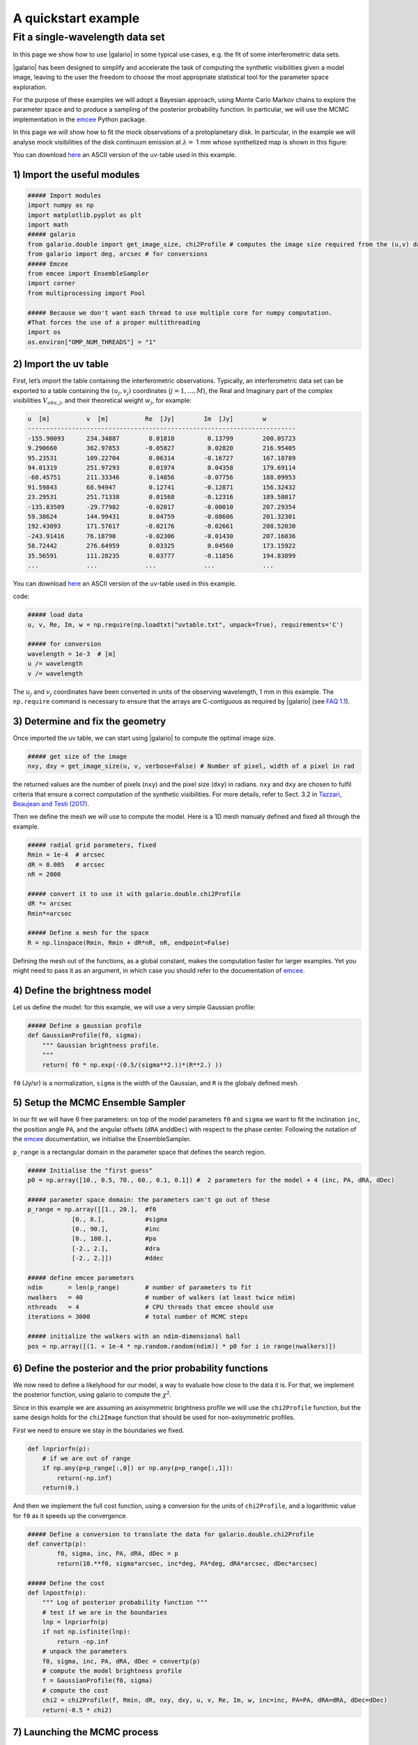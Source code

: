 ====================
A quickstart example
====================

Fit a single-wavelength data set
--------------------------------

In this page we show how to use |galario| in some typical use cases, e.g. the fit of some interferometric data sets.

|galario| has been designed to simplify and accelerate the task of computing the synthetic visibilities given a model image, leaving to the user the freedom to choose the most appropriate statistical tool for the parameter space exploration.

For the purpose of these examples we will adopt a Bayesian approach, using Monte Carlo Markov chains to explore the parameter space and to produce a sampling of the posterior probability function. In particular, we will use the MCMC implementation in the `emcee <http://dfm.io/emcee/current/>`_ Python package.

In this page we will show how to fit the mock observations of a protoplanetary disk. In particular, in the example we will analyse mock visibilities of the disk continuum emission at :math:`\lambda=` 1 mm whose synthetized map is shown in this figure:


.. image:: images/disk_example.jpg
    :scale: 90 %
    :alt: Protoplanetary disk continuum map
    :align: center


You can download `here <https://www.ast.cam.ac.uk/~mtazzari/galario/uvtable.txt>`_ an ASCII version of the uv-table used in this example.

1) Import the useful modules
^^^^^^^^^^^^^^^^^^^^^^^^^^^^

.. code-block:: python

   ##### Import modules
   import numpy as np
   import matplotlib.pyplot as plt
   import math
   ##### galario
   from galario.double import get_image_size, chi2Profile # computes the image size required from the (u,v) data , computes a chi2
   from galario import deg, arcsec # for conversions
   ##### Emcee
   from emcee import EnsembleSampler
   import corner
   from multiprocessing import Pool

   ##### Because we don't want each thread to use multiple core for numpy computation.
   #That forces the use of a proper multithreading
   import os
   os.environ["OMP_NUM_THREADS"] = "1"

2) Import the uv table
^^^^^^^^^^^^^^^^^^^^^^

First, let’s import the table containing the interferometric observations. Typically, an interferometric data set can be exported to a table containing the :math:`(u_j, v_j)` coordinates (:math:`j=1,...,M`), the Real and Imaginary part of the complex visibilities :math:`V_{obs,j}`, and their theoretical weight :math:`w_{j}`, for example:

.. code-block:: python

   u  [m]          v  [m]          Re  [Jy]        Im  [Jy]        w
   -------------------------------------------------------------------------
   -155.90093      234.34887        0.01810         0.13799        200.05723
   9.290660        362.97853       -0.05827         0.02820        216.95405
   95.23531        109.22704        0.06314        -0.16727        167.18789
   94.01319        251.97293        0.01974         0.04358        179.69114
   -60.45751       211.33346        0.14856        -0.07756        188.09953
   91.59843        68.94947         0.12741        -0.12871        156.32432
   23.29531        251.71338        0.01568        -0.12316        189.58017
   -135.83509      -29.77982       -0.02017        -0.00010        207.29354
   59.38624        144.99431        0.04759        -0.08606        201.32301
   192.43093       171.57617       -0.02176        -0.02661        208.52030
   -243.91416      76.18790        -0.02306        -0.01430        207.16036
   58.72442        276.64959        0.03325         0.04560        173.15922
   35.56591        111.28235        0.03777        -0.11856        194.83899
   ...             ...             ...             ...             ...

You can download `here <https://www.ast.cam.ac.uk/~mtazzari/galario/uvtable.txt>`_ an ASCII version of the uv-table used in this example.

code:

.. code-block:: python

   ##### load data
   u, v, Re, Im, w = np.require(np.loadtxt("uvtable.txt", unpack=True), requirements='C')

   ##### for conversion
   wavelength = 1e-3  # [m]
   u /= wavelength
   v /= wavelength

The :math:`u_j` and :math:`v_j` coordinates have been converted in units of the observing wavelength, 1 mm in this example. The ``np.require`` command is necessary to ensure that the arrays are C-contiguous as required by |galario| (see `FAQ 1.1 <https://mtazzari.github.io/galario/FAQ.html#faq1-1>`_\ ).

3) Determine and fix the geometry
^^^^^^^^^^^^^^^^^^^^^^^^^^^^^^^^^

Once imported the uv table, we can start using |galario| to compute the optimal image size.

.. code-block:: python

   ##### get size of the image
   nxy, dxy = get_image_size(u, v, verbose=False) # Number of pixel, width of a pixel in rad

the returned values are the number of pixels (\ ``nxy``\ ) and the pixel size (\ ``dxy``\ ) in radians. ``nxy`` and ``dxy`` are chosen to fulfil criteria that ensure a correct computation of the synthetic visibilities. For more details, refer to Sect. 3.2 in `Tazzari, Beaujean and Testi (2017) <https://arxiv.org/abs/1709.06999>`_.

Then we define the mesh we will use to compute the model. Here is a 1D mesh manualy defined and fixed all through the example.

.. code-block:: python

   ##### radial grid parameters, fixed
   Rmin = 1e-4  # arcsec
   dR = 0.005   # arcsec
   nR = 2000

   ##### convert it to use it with galario.double.chi2Profile
   dR *= arcsec
   Rmin*=arcsec

   ##### Define a mesh for the space
   R = np.linspace(Rmin, Rmin + dR*nR, nR, endpoint=False)

Defining the mesh out of the functions, as a global constant, makes the computation faster for larger examples. Yet you might need to pass it as an argument, in which case you should refer to the documentation of `emcee <http://dfm.io/emcee/current/>`_.

4) Define the brightness model
^^^^^^^^^^^^^^^^^^^^^^^^^^^^^^

Let us define the model: for this example, we will use a very simple Gaussian profile:

.. code-block:: python

   ##### Define a gaussian profile
   def GaussianProfile(f0, sigma):
       """ Gaussian brightness profile.
       """
       return( f0 * np.exp(-(0.5/(sigma**2.))*(R**2.) ))

``f0`` (Jy/sr) is a normalization, ``sigma`` is the width of the Gaussian, and ``R`` is the globaly defined mesh.

5) Setup the MCMC Ensemble Sampler
^^^^^^^^^^^^^^^^^^^^^^^^^^^^^^^^^^

In our fit we will have 6 free parameters: on top of the model parameters ``f0`` and ``sigma`` we want to fit the inclination ``inc``, the position angle ``PA``, and the angular offsets (\ ``dRA`` and\ ``dDec``\ ) with respect to the phase center. Following the notation of the `emcee <http://dfm.io/emcee/current/>`_ documentation, we initialise the EnsembleSampler.

``p_range`` is a rectangular domain in the parameter space that defines the search region.

.. code-block:: python

   ##### Initialise the "first guess"
   p0 = np.array([10., 0.5, 70., 60., 0.1, 0.1]) #  2 parameters for the model + 4 (inc, PA, dRA, dDec)

   ##### parameter space domain: the parameters can't go out of these
   p_range = np.array([[1., 20.],  #f0
               [0., 8.],           #sigma
               [0., 90.],          #inc
               [0., 180.],         #pa
               [-2., 2.],          #dra
               [-2., 2.]])         #ddec

   ##### define emcee parameters
   ndim       = len(p_range)       # number of parameters to fit
   nwalkers   = 40                 # number of walkers (at least twice ndim)
   nthreads   = 4                  # CPU threads that emcee should use
   iterations = 3000               # total number of MCMC steps

   ##### initialize the walkers with an ndim-dimensional ball
   pos = np.array([(1. + 1e-4 * np.random.random(ndim)) * p0 for i in range(nwalkers)])

6) Define the posterior and the prior probability functions
^^^^^^^^^^^^^^^^^^^^^^^^^^^^^^^^^^^^^^^^^^^^^^^^^^^^^^^^^^^

We now need to define a likelyhood for our model, a way to evaluate how close to the data it is. For that, we implement the posterior function, using galario to compute the :math:`\chi^2`.

Since in this example we are assuming an axisymmetric brightness profile we will use the ``chi2Profile`` function, but the same design holds for the ``chi2Image`` function that should be used for non-axisymmetric profiles.

First we need to ensure we stay in the boundaries we fixed.

.. code-block:: python

   def lnpriorfn(p):
       # if we are out of range
       if np.any(p<p_range[:,0]) or np.any(p>p_range[:,1]):
           return(-np.inf)
       return(0.)

And then we implement the full cost function, using a conversion for the units of ``chi2Profile``\ , and a logarithmic value for ``f0`` as it speeds up the convergence.

.. code-block:: python

   ##### Define a conversion to translate the data for galario.double.chi2Profile
   def convertp(p):
           f0, sigma, inc, PA, dRA, dDec = p
           return(10.**f0, sigma*arcsec, inc*deg, PA*deg, dRA*arcsec, dDec*arcsec)

   ##### Define the cost
   def lnpostfn(p):
       """ Log of posterior probability function """
       # test if we are in the boundaries
       lnp = lnpriorfn(p)
       if not np.isfinite(lnp):
           return -np.inf
       # unpack the parameters
       f0, sigma, inc, PA, dRA, dDec = convertp(p)
       # compute the model brightness profile
       f = GaussianProfile(f0, sigma)
       # compute the cost
       chi2 = chi2Profile(f, Rmin, dR, nxy, dxy, u, v, Re, Im, w, inc=inc, PA=PA, dRA=dRA, dDec=dDec)
       return(-0.5 * chi2)

7) Launching the MCMC process
^^^^^^^^^^^^^^^^^^^^^^^^^^^^^

According to your version of emcee:


* Version 3 (with progress bar)

.. code-block:: python

   ##### execute the MCMC
   with Pool(processes=nthreads) as pool:
       sampler = EnsembleSampler(nwalkers, ndim, lnpostfn,pool=pool)
       pos, prob, state = sampler.run_mcmc(pos, iterations, progress=True)

* Version 2 (conda's default)

.. code-block:: python

   sampler = EnsembleSampler(nwalkers, ndim, lnpostfn,threads=nthreads)
   pos, prob, state = sampler.run_mcmc(pos, iterations)

8) Plot the optimization
^^^^^^^^^^^^^^^^^^^^^^^^

You can see the advancement of each parameter and check their convergence using these few lines.

.. code-block:: python

   samples = sampler.chain

   ##### Get the shape of the plot
   nwalkers,iterations,ndims = samples.shape
   ncols = 2
   nrows = 3

   ##### labeling
   labels=[r"$f_0$", r"$\sigma$", r"$Inc$", r"PA", r"$\Delta$RA", r"$\Delta$Dec"]

   ##### Make a figure
   fig, axes = plt.subplots(nrows=nrows,ncols=ncols, figsize=(15, 10), sharex=True)
   for i in range(ndims):
       ax = axes.flatten()[i]
       _=ax.plot(np.transpose(samples[:, :, i]), "k", alpha=0.3)
       _=ax.set_xlim(0, iterations)
       _=ax.set_ylabel(labels[i])
   #    _=ax.yaxis.set_label_coords(-0.1, 0.5)
   #    _=ax.plot([0,iterations],[p_range[i,0],p_range[i,0]])
   #    _=ax.plot([0,iterations],[p_range[i,1],p_range[i,1]])

   _=ax.set_xlabel('iterations')
   plt.tight_layout()
   plt.show()


.. image:: images/advancingplot.jpg
    :scale: 90 %
    :alt: Evolution of the emcee parameters
    :align: center


It is possible to run the whole fit collecting the code blocks above into a single ``quickstart.py`` file and running ``python quickstart.py``. For reference, using ``nthreads=4``\ , the run takes approximately 5 minutes on a laptop with an Intel Core i5 @ 2.9GHz.

9) Plot the fit results
^^^^^^^^^^^^^^^^^^^^^^^

You now can plot the corelation between each parameter, using a corner plot.

.. code-block:: python

   ##### Reshape on the converged zone
   cornering=(samples[:,-1000:,:].reshape((-1,ndims)))

   ##### plot
   fig = corner.corner(cornering,
       quantiles=[0.16, 0.50, 0.84],
       labels=labels,
       show_titles=True,
       label_kwargs={'labelpad':20, 'fontsize':0},
       fontsize=8)

   fig.show()
